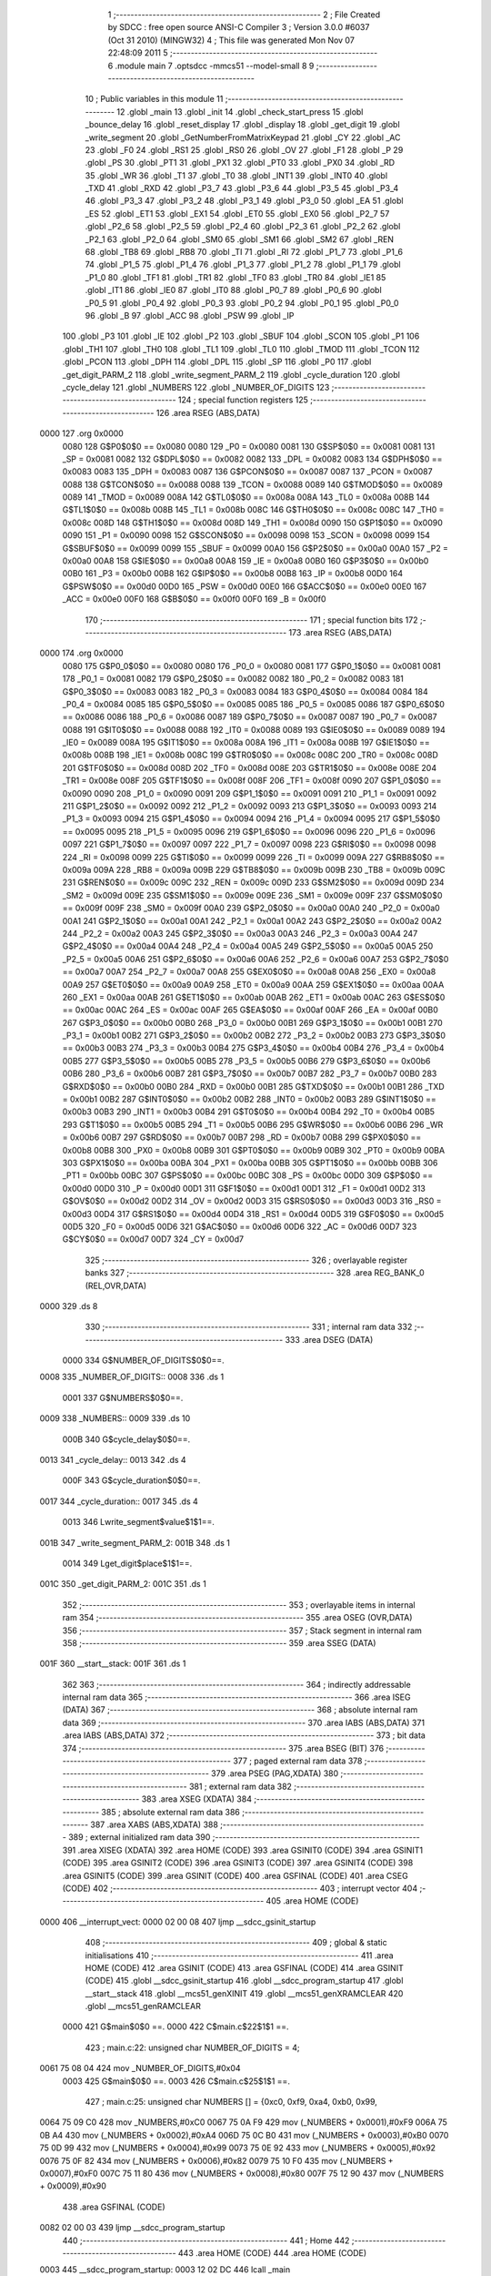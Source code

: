                               1 ;--------------------------------------------------------
                              2 ; File Created by SDCC : free open source ANSI-C Compiler
                              3 ; Version 3.0.0 #6037 (Oct 31 2010) (MINGW32)
                              4 ; This file was generated Mon Nov 07 22:48:09 2011
                              5 ;--------------------------------------------------------
                              6 	.module main
                              7 	.optsdcc -mmcs51 --model-small
                              8 	
                              9 ;--------------------------------------------------------
                             10 ; Public variables in this module
                             11 ;--------------------------------------------------------
                             12 	.globl _main
                             13 	.globl _init
                             14 	.globl _check_start_press
                             15 	.globl _bounce_delay
                             16 	.globl _reset_display
                             17 	.globl _display
                             18 	.globl _get_digit
                             19 	.globl _write_segment
                             20 	.globl _GetNumberFromMatrixKeypad
                             21 	.globl _CY
                             22 	.globl _AC
                             23 	.globl _F0
                             24 	.globl _RS1
                             25 	.globl _RS0
                             26 	.globl _OV
                             27 	.globl _F1
                             28 	.globl _P
                             29 	.globl _PS
                             30 	.globl _PT1
                             31 	.globl _PX1
                             32 	.globl _PT0
                             33 	.globl _PX0
                             34 	.globl _RD
                             35 	.globl _WR
                             36 	.globl _T1
                             37 	.globl _T0
                             38 	.globl _INT1
                             39 	.globl _INT0
                             40 	.globl _TXD
                             41 	.globl _RXD
                             42 	.globl _P3_7
                             43 	.globl _P3_6
                             44 	.globl _P3_5
                             45 	.globl _P3_4
                             46 	.globl _P3_3
                             47 	.globl _P3_2
                             48 	.globl _P3_1
                             49 	.globl _P3_0
                             50 	.globl _EA
                             51 	.globl _ES
                             52 	.globl _ET1
                             53 	.globl _EX1
                             54 	.globl _ET0
                             55 	.globl _EX0
                             56 	.globl _P2_7
                             57 	.globl _P2_6
                             58 	.globl _P2_5
                             59 	.globl _P2_4
                             60 	.globl _P2_3
                             61 	.globl _P2_2
                             62 	.globl _P2_1
                             63 	.globl _P2_0
                             64 	.globl _SM0
                             65 	.globl _SM1
                             66 	.globl _SM2
                             67 	.globl _REN
                             68 	.globl _TB8
                             69 	.globl _RB8
                             70 	.globl _TI
                             71 	.globl _RI
                             72 	.globl _P1_7
                             73 	.globl _P1_6
                             74 	.globl _P1_5
                             75 	.globl _P1_4
                             76 	.globl _P1_3
                             77 	.globl _P1_2
                             78 	.globl _P1_1
                             79 	.globl _P1_0
                             80 	.globl _TF1
                             81 	.globl _TR1
                             82 	.globl _TF0
                             83 	.globl _TR0
                             84 	.globl _IE1
                             85 	.globl _IT1
                             86 	.globl _IE0
                             87 	.globl _IT0
                             88 	.globl _P0_7
                             89 	.globl _P0_6
                             90 	.globl _P0_5
                             91 	.globl _P0_4
                             92 	.globl _P0_3
                             93 	.globl _P0_2
                             94 	.globl _P0_1
                             95 	.globl _P0_0
                             96 	.globl _B
                             97 	.globl _ACC
                             98 	.globl _PSW
                             99 	.globl _IP
                            100 	.globl _P3
                            101 	.globl _IE
                            102 	.globl _P2
                            103 	.globl _SBUF
                            104 	.globl _SCON
                            105 	.globl _P1
                            106 	.globl _TH1
                            107 	.globl _TH0
                            108 	.globl _TL1
                            109 	.globl _TL0
                            110 	.globl _TMOD
                            111 	.globl _TCON
                            112 	.globl _PCON
                            113 	.globl _DPH
                            114 	.globl _DPL
                            115 	.globl _SP
                            116 	.globl _P0
                            117 	.globl _get_digit_PARM_2
                            118 	.globl _write_segment_PARM_2
                            119 	.globl _cycle_duration
                            120 	.globl _cycle_delay
                            121 	.globl _NUMBERS
                            122 	.globl _NUMBER_OF_DIGITS
                            123 ;--------------------------------------------------------
                            124 ; special function registers
                            125 ;--------------------------------------------------------
                            126 	.area RSEG    (ABS,DATA)
   0000                     127 	.org 0x0000
                    0080    128 G$P0$0$0 == 0x0080
                    0080    129 _P0	=	0x0080
                    0081    130 G$SP$0$0 == 0x0081
                    0081    131 _SP	=	0x0081
                    0082    132 G$DPL$0$0 == 0x0082
                    0082    133 _DPL	=	0x0082
                    0083    134 G$DPH$0$0 == 0x0083
                    0083    135 _DPH	=	0x0083
                    0087    136 G$PCON$0$0 == 0x0087
                    0087    137 _PCON	=	0x0087
                    0088    138 G$TCON$0$0 == 0x0088
                    0088    139 _TCON	=	0x0088
                    0089    140 G$TMOD$0$0 == 0x0089
                    0089    141 _TMOD	=	0x0089
                    008A    142 G$TL0$0$0 == 0x008a
                    008A    143 _TL0	=	0x008a
                    008B    144 G$TL1$0$0 == 0x008b
                    008B    145 _TL1	=	0x008b
                    008C    146 G$TH0$0$0 == 0x008c
                    008C    147 _TH0	=	0x008c
                    008D    148 G$TH1$0$0 == 0x008d
                    008D    149 _TH1	=	0x008d
                    0090    150 G$P1$0$0 == 0x0090
                    0090    151 _P1	=	0x0090
                    0098    152 G$SCON$0$0 == 0x0098
                    0098    153 _SCON	=	0x0098
                    0099    154 G$SBUF$0$0 == 0x0099
                    0099    155 _SBUF	=	0x0099
                    00A0    156 G$P2$0$0 == 0x00a0
                    00A0    157 _P2	=	0x00a0
                    00A8    158 G$IE$0$0 == 0x00a8
                    00A8    159 _IE	=	0x00a8
                    00B0    160 G$P3$0$0 == 0x00b0
                    00B0    161 _P3	=	0x00b0
                    00B8    162 G$IP$0$0 == 0x00b8
                    00B8    163 _IP	=	0x00b8
                    00D0    164 G$PSW$0$0 == 0x00d0
                    00D0    165 _PSW	=	0x00d0
                    00E0    166 G$ACC$0$0 == 0x00e0
                    00E0    167 _ACC	=	0x00e0
                    00F0    168 G$B$0$0 == 0x00f0
                    00F0    169 _B	=	0x00f0
                            170 ;--------------------------------------------------------
                            171 ; special function bits
                            172 ;--------------------------------------------------------
                            173 	.area RSEG    (ABS,DATA)
   0000                     174 	.org 0x0000
                    0080    175 G$P0_0$0$0 == 0x0080
                    0080    176 _P0_0	=	0x0080
                    0081    177 G$P0_1$0$0 == 0x0081
                    0081    178 _P0_1	=	0x0081
                    0082    179 G$P0_2$0$0 == 0x0082
                    0082    180 _P0_2	=	0x0082
                    0083    181 G$P0_3$0$0 == 0x0083
                    0083    182 _P0_3	=	0x0083
                    0084    183 G$P0_4$0$0 == 0x0084
                    0084    184 _P0_4	=	0x0084
                    0085    185 G$P0_5$0$0 == 0x0085
                    0085    186 _P0_5	=	0x0085
                    0086    187 G$P0_6$0$0 == 0x0086
                    0086    188 _P0_6	=	0x0086
                    0087    189 G$P0_7$0$0 == 0x0087
                    0087    190 _P0_7	=	0x0087
                    0088    191 G$IT0$0$0 == 0x0088
                    0088    192 _IT0	=	0x0088
                    0089    193 G$IE0$0$0 == 0x0089
                    0089    194 _IE0	=	0x0089
                    008A    195 G$IT1$0$0 == 0x008a
                    008A    196 _IT1	=	0x008a
                    008B    197 G$IE1$0$0 == 0x008b
                    008B    198 _IE1	=	0x008b
                    008C    199 G$TR0$0$0 == 0x008c
                    008C    200 _TR0	=	0x008c
                    008D    201 G$TF0$0$0 == 0x008d
                    008D    202 _TF0	=	0x008d
                    008E    203 G$TR1$0$0 == 0x008e
                    008E    204 _TR1	=	0x008e
                    008F    205 G$TF1$0$0 == 0x008f
                    008F    206 _TF1	=	0x008f
                    0090    207 G$P1_0$0$0 == 0x0090
                    0090    208 _P1_0	=	0x0090
                    0091    209 G$P1_1$0$0 == 0x0091
                    0091    210 _P1_1	=	0x0091
                    0092    211 G$P1_2$0$0 == 0x0092
                    0092    212 _P1_2	=	0x0092
                    0093    213 G$P1_3$0$0 == 0x0093
                    0093    214 _P1_3	=	0x0093
                    0094    215 G$P1_4$0$0 == 0x0094
                    0094    216 _P1_4	=	0x0094
                    0095    217 G$P1_5$0$0 == 0x0095
                    0095    218 _P1_5	=	0x0095
                    0096    219 G$P1_6$0$0 == 0x0096
                    0096    220 _P1_6	=	0x0096
                    0097    221 G$P1_7$0$0 == 0x0097
                    0097    222 _P1_7	=	0x0097
                    0098    223 G$RI$0$0 == 0x0098
                    0098    224 _RI	=	0x0098
                    0099    225 G$TI$0$0 == 0x0099
                    0099    226 _TI	=	0x0099
                    009A    227 G$RB8$0$0 == 0x009a
                    009A    228 _RB8	=	0x009a
                    009B    229 G$TB8$0$0 == 0x009b
                    009B    230 _TB8	=	0x009b
                    009C    231 G$REN$0$0 == 0x009c
                    009C    232 _REN	=	0x009c
                    009D    233 G$SM2$0$0 == 0x009d
                    009D    234 _SM2	=	0x009d
                    009E    235 G$SM1$0$0 == 0x009e
                    009E    236 _SM1	=	0x009e
                    009F    237 G$SM0$0$0 == 0x009f
                    009F    238 _SM0	=	0x009f
                    00A0    239 G$P2_0$0$0 == 0x00a0
                    00A0    240 _P2_0	=	0x00a0
                    00A1    241 G$P2_1$0$0 == 0x00a1
                    00A1    242 _P2_1	=	0x00a1
                    00A2    243 G$P2_2$0$0 == 0x00a2
                    00A2    244 _P2_2	=	0x00a2
                    00A3    245 G$P2_3$0$0 == 0x00a3
                    00A3    246 _P2_3	=	0x00a3
                    00A4    247 G$P2_4$0$0 == 0x00a4
                    00A4    248 _P2_4	=	0x00a4
                    00A5    249 G$P2_5$0$0 == 0x00a5
                    00A5    250 _P2_5	=	0x00a5
                    00A6    251 G$P2_6$0$0 == 0x00a6
                    00A6    252 _P2_6	=	0x00a6
                    00A7    253 G$P2_7$0$0 == 0x00a7
                    00A7    254 _P2_7	=	0x00a7
                    00A8    255 G$EX0$0$0 == 0x00a8
                    00A8    256 _EX0	=	0x00a8
                    00A9    257 G$ET0$0$0 == 0x00a9
                    00A9    258 _ET0	=	0x00a9
                    00AA    259 G$EX1$0$0 == 0x00aa
                    00AA    260 _EX1	=	0x00aa
                    00AB    261 G$ET1$0$0 == 0x00ab
                    00AB    262 _ET1	=	0x00ab
                    00AC    263 G$ES$0$0 == 0x00ac
                    00AC    264 _ES	=	0x00ac
                    00AF    265 G$EA$0$0 == 0x00af
                    00AF    266 _EA	=	0x00af
                    00B0    267 G$P3_0$0$0 == 0x00b0
                    00B0    268 _P3_0	=	0x00b0
                    00B1    269 G$P3_1$0$0 == 0x00b1
                    00B1    270 _P3_1	=	0x00b1
                    00B2    271 G$P3_2$0$0 == 0x00b2
                    00B2    272 _P3_2	=	0x00b2
                    00B3    273 G$P3_3$0$0 == 0x00b3
                    00B3    274 _P3_3	=	0x00b3
                    00B4    275 G$P3_4$0$0 == 0x00b4
                    00B4    276 _P3_4	=	0x00b4
                    00B5    277 G$P3_5$0$0 == 0x00b5
                    00B5    278 _P3_5	=	0x00b5
                    00B6    279 G$P3_6$0$0 == 0x00b6
                    00B6    280 _P3_6	=	0x00b6
                    00B7    281 G$P3_7$0$0 == 0x00b7
                    00B7    282 _P3_7	=	0x00b7
                    00B0    283 G$RXD$0$0 == 0x00b0
                    00B0    284 _RXD	=	0x00b0
                    00B1    285 G$TXD$0$0 == 0x00b1
                    00B1    286 _TXD	=	0x00b1
                    00B2    287 G$INT0$0$0 == 0x00b2
                    00B2    288 _INT0	=	0x00b2
                    00B3    289 G$INT1$0$0 == 0x00b3
                    00B3    290 _INT1	=	0x00b3
                    00B4    291 G$T0$0$0 == 0x00b4
                    00B4    292 _T0	=	0x00b4
                    00B5    293 G$T1$0$0 == 0x00b5
                    00B5    294 _T1	=	0x00b5
                    00B6    295 G$WR$0$0 == 0x00b6
                    00B6    296 _WR	=	0x00b6
                    00B7    297 G$RD$0$0 == 0x00b7
                    00B7    298 _RD	=	0x00b7
                    00B8    299 G$PX0$0$0 == 0x00b8
                    00B8    300 _PX0	=	0x00b8
                    00B9    301 G$PT0$0$0 == 0x00b9
                    00B9    302 _PT0	=	0x00b9
                    00BA    303 G$PX1$0$0 == 0x00ba
                    00BA    304 _PX1	=	0x00ba
                    00BB    305 G$PT1$0$0 == 0x00bb
                    00BB    306 _PT1	=	0x00bb
                    00BC    307 G$PS$0$0 == 0x00bc
                    00BC    308 _PS	=	0x00bc
                    00D0    309 G$P$0$0 == 0x00d0
                    00D0    310 _P	=	0x00d0
                    00D1    311 G$F1$0$0 == 0x00d1
                    00D1    312 _F1	=	0x00d1
                    00D2    313 G$OV$0$0 == 0x00d2
                    00D2    314 _OV	=	0x00d2
                    00D3    315 G$RS0$0$0 == 0x00d3
                    00D3    316 _RS0	=	0x00d3
                    00D4    317 G$RS1$0$0 == 0x00d4
                    00D4    318 _RS1	=	0x00d4
                    00D5    319 G$F0$0$0 == 0x00d5
                    00D5    320 _F0	=	0x00d5
                    00D6    321 G$AC$0$0 == 0x00d6
                    00D6    322 _AC	=	0x00d6
                    00D7    323 G$CY$0$0 == 0x00d7
                    00D7    324 _CY	=	0x00d7
                            325 ;--------------------------------------------------------
                            326 ; overlayable register banks
                            327 ;--------------------------------------------------------
                            328 	.area REG_BANK_0	(REL,OVR,DATA)
   0000                     329 	.ds 8
                            330 ;--------------------------------------------------------
                            331 ; internal ram data
                            332 ;--------------------------------------------------------
                            333 	.area DSEG    (DATA)
                    0000    334 G$NUMBER_OF_DIGITS$0$0==.
   0008                     335 _NUMBER_OF_DIGITS::
   0008                     336 	.ds 1
                    0001    337 G$NUMBERS$0$0==.
   0009                     338 _NUMBERS::
   0009                     339 	.ds 10
                    000B    340 G$cycle_delay$0$0==.
   0013                     341 _cycle_delay::
   0013                     342 	.ds 4
                    000F    343 G$cycle_duration$0$0==.
   0017                     344 _cycle_duration::
   0017                     345 	.ds 4
                    0013    346 Lwrite_segment$value$1$1==.
   001B                     347 _write_segment_PARM_2:
   001B                     348 	.ds 1
                    0014    349 Lget_digit$place$1$1==.
   001C                     350 _get_digit_PARM_2:
   001C                     351 	.ds 1
                            352 ;--------------------------------------------------------
                            353 ; overlayable items in internal ram 
                            354 ;--------------------------------------------------------
                            355 	.area OSEG    (OVR,DATA)
                            356 ;--------------------------------------------------------
                            357 ; Stack segment in internal ram 
                            358 ;--------------------------------------------------------
                            359 	.area	SSEG	(DATA)
   001F                     360 __start__stack:
   001F                     361 	.ds	1
                            362 
                            363 ;--------------------------------------------------------
                            364 ; indirectly addressable internal ram data
                            365 ;--------------------------------------------------------
                            366 	.area ISEG    (DATA)
                            367 ;--------------------------------------------------------
                            368 ; absolute internal ram data
                            369 ;--------------------------------------------------------
                            370 	.area IABS    (ABS,DATA)
                            371 	.area IABS    (ABS,DATA)
                            372 ;--------------------------------------------------------
                            373 ; bit data
                            374 ;--------------------------------------------------------
                            375 	.area BSEG    (BIT)
                            376 ;--------------------------------------------------------
                            377 ; paged external ram data
                            378 ;--------------------------------------------------------
                            379 	.area PSEG    (PAG,XDATA)
                            380 ;--------------------------------------------------------
                            381 ; external ram data
                            382 ;--------------------------------------------------------
                            383 	.area XSEG    (XDATA)
                            384 ;--------------------------------------------------------
                            385 ; absolute external ram data
                            386 ;--------------------------------------------------------
                            387 	.area XABS    (ABS,XDATA)
                            388 ;--------------------------------------------------------
                            389 ; external initialized ram data
                            390 ;--------------------------------------------------------
                            391 	.area XISEG   (XDATA)
                            392 	.area HOME    (CODE)
                            393 	.area GSINIT0 (CODE)
                            394 	.area GSINIT1 (CODE)
                            395 	.area GSINIT2 (CODE)
                            396 	.area GSINIT3 (CODE)
                            397 	.area GSINIT4 (CODE)
                            398 	.area GSINIT5 (CODE)
                            399 	.area GSINIT  (CODE)
                            400 	.area GSFINAL (CODE)
                            401 	.area CSEG    (CODE)
                            402 ;--------------------------------------------------------
                            403 ; interrupt vector 
                            404 ;--------------------------------------------------------
                            405 	.area HOME    (CODE)
   0000                     406 __interrupt_vect:
   0000 02 00 08            407 	ljmp	__sdcc_gsinit_startup
                            408 ;--------------------------------------------------------
                            409 ; global & static initialisations
                            410 ;--------------------------------------------------------
                            411 	.area HOME    (CODE)
                            412 	.area GSINIT  (CODE)
                            413 	.area GSFINAL (CODE)
                            414 	.area GSINIT  (CODE)
                            415 	.globl __sdcc_gsinit_startup
                            416 	.globl __sdcc_program_startup
                            417 	.globl __start__stack
                            418 	.globl __mcs51_genXINIT
                            419 	.globl __mcs51_genXRAMCLEAR
                            420 	.globl __mcs51_genRAMCLEAR
                    0000    421 	G$main$0$0 ==.
                    0000    422 	C$main.c$22$1$1 ==.
                            423 ;	main.c:22: unsigned char NUMBER_OF_DIGITS = 4;
   0061 75 08 04            424 	mov	_NUMBER_OF_DIGITS,#0x04
                    0003    425 	G$main$0$0 ==.
                    0003    426 	C$main.c$25$1$1 ==.
                            427 ;	main.c:25: unsigned char NUMBERS [] = {0xc0, 0xf9, 0xa4, 0xb0, 0x99,
   0064 75 09 C0            428 	mov	_NUMBERS,#0xC0
   0067 75 0A F9            429 	mov	(_NUMBERS + 0x0001),#0xF9
   006A 75 0B A4            430 	mov	(_NUMBERS + 0x0002),#0xA4
   006D 75 0C B0            431 	mov	(_NUMBERS + 0x0003),#0xB0
   0070 75 0D 99            432 	mov	(_NUMBERS + 0x0004),#0x99
   0073 75 0E 92            433 	mov	(_NUMBERS + 0x0005),#0x92
   0076 75 0F 82            434 	mov	(_NUMBERS + 0x0006),#0x82
   0079 75 10 F0            435 	mov	(_NUMBERS + 0x0007),#0xF0
   007C 75 11 80            436 	mov	(_NUMBERS + 0x0008),#0x80
   007F 75 12 90            437 	mov	(_NUMBERS + 0x0009),#0x90
                            438 	.area GSFINAL (CODE)
   0082 02 00 03            439 	ljmp	__sdcc_program_startup
                            440 ;--------------------------------------------------------
                            441 ; Home
                            442 ;--------------------------------------------------------
                            443 	.area HOME    (CODE)
                            444 	.area HOME    (CODE)
   0003                     445 __sdcc_program_startup:
   0003 12 02 DC            446 	lcall	_main
                            447 ;	return from main will lock up
   0006 80 FE               448 	sjmp .
                            449 ;--------------------------------------------------------
                            450 ; code
                            451 ;--------------------------------------------------------
                            452 	.area CSEG    (CODE)
                            453 ;------------------------------------------------------------
                            454 ;Allocation info for local variables in function 'GetNumberFromMatrixKeypad'
                            455 ;------------------------------------------------------------
                            456 ;col                       Allocated to registers r2 
                            457 ;row                       Allocated to registers r3 
                            458 ;------------------------------------------------------------
                    0000    459 	G$GetNumberFromMatrixKeypad$0$0 ==.
                    0000    460 	C$main.c$36$0$0 ==.
                            461 ;	main.c:36: unsigned char GetNumberFromMatrixKeypad()
                            462 ;	-----------------------------------------
                            463 ;	 function GetNumberFromMatrixKeypad
                            464 ;	-----------------------------------------
   0085                     465 _GetNumberFromMatrixKeypad:
                    0002    466 	ar2 = 0x02
                    0003    467 	ar3 = 0x03
                    0004    468 	ar4 = 0x04
                    0005    469 	ar5 = 0x05
                    0006    470 	ar6 = 0x06
                    0007    471 	ar7 = 0x07
                    0000    472 	ar0 = 0x00
                    0001    473 	ar1 = 0x01
                    0000    474 	C$main.c$38$1$0 ==.
                            475 ;	main.c:38: unsigned char col = 0, row = 0;
   0085 7A 00               476 	mov	r2,#0x00
   0087 7B 00               477 	mov	r3,#0x00
                    0004    478 	C$main.c$39$1$1 ==.
                            479 ;	main.c:39: KEYPAD_PORT = 240;    //column info
   0089 75 90 F0            480 	mov	_P1,#0xF0
                    0007    481 	C$main.c$40$1$1 ==.
                            482 ;	main.c:40: switch(P1)
   008C AC 90               483 	mov	r4,_P1
   008E BC 70 02            484 	cjne	r4,#0x70,00219$
   0091 80 19               485 	sjmp	00104$
   0093                     486 00219$:
   0093 BC B0 02            487 	cjne	r4,#0xB0,00220$
   0096 80 10               488 	sjmp	00103$
   0098                     489 00220$:
   0098 BC D0 02            490 	cjne	r4,#0xD0,00221$
   009B 80 07               491 	sjmp	00102$
   009D                     492 00221$:
   009D BC E0 0E            493 	cjne	r4,#0xE0,00106$
                    001B    494 	C$main.c$42$2$2 ==.
                            495 ;	main.c:42: case 224:    col = 1;    break;   
   00A0 7A 01               496 	mov	r2,#0x01
                    001D    497 	C$main.c$43$2$2 ==.
                            498 ;	main.c:43: case 208:    col = 2;    break;    
   00A2 80 0A               499 	sjmp	00106$
   00A4                     500 00102$:
   00A4 7A 02               501 	mov	r2,#0x02
                    0021    502 	C$main.c$44$2$2 ==.
                            503 ;	main.c:44: case 176:    col = 3;    break;    
   00A6 80 06               504 	sjmp	00106$
   00A8                     505 00103$:
   00A8 7A 03               506 	mov	r2,#0x03
                    0025    507 	C$main.c$45$2$2 ==.
                            508 ;	main.c:45: case 112:    col = 4;    break;    
   00AA 80 02               509 	sjmp	00106$
   00AC                     510 00104$:
   00AC 7A 04               511 	mov	r2,#0x04
                    0029    512 	C$main.c$47$1$1 ==.
                            513 ;	main.c:47: }
   00AE                     514 00106$:
                    0029    515 	C$main.c$49$1$1 ==.
                            516 ;	main.c:49: KEYPAD_PORT = 15;    //row info
   00AE 75 90 0F            517 	mov	_P1,#0x0F
                    002C    518 	C$main.c$50$1$1 ==.
                            519 ;	main.c:50: switch(P1)
   00B1 AC 90               520 	mov	r4,_P1
   00B3 BC 07 02            521 	cjne	r4,#0x07,00224$
   00B6 80 19               522 	sjmp	00110$
   00B8                     523 00224$:
   00B8 BC 0B 02            524 	cjne	r4,#0x0B,00225$
   00BB 80 10               525 	sjmp	00109$
   00BD                     526 00225$:
   00BD BC 0D 02            527 	cjne	r4,#0x0D,00226$
   00C0 80 07               528 	sjmp	00108$
   00C2                     529 00226$:
   00C2 BC 0E 0E            530 	cjne	r4,#0x0E,00112$
                    0040    531 	C$main.c$52$2$3 ==.
                            532 ;	main.c:52: case 14:    row = 1;    break;
   00C5 7B 01               533 	mov	r3,#0x01
                    0042    534 	C$main.c$53$2$3 ==.
                            535 ;	main.c:53: case 13:    row = 2;    break;
   00C7 80 0A               536 	sjmp	00112$
   00C9                     537 00108$:
   00C9 7B 02               538 	mov	r3,#0x02
                    0046    539 	C$main.c$54$2$3 ==.
                            540 ;	main.c:54: case 11:    row = 3;    break;
   00CB 80 06               541 	sjmp	00112$
   00CD                     542 00109$:
   00CD 7B 03               543 	mov	r3,#0x03
                    004A    544 	C$main.c$55$2$3 ==.
                            545 ;	main.c:55: case 7:    row = 4;    break;
   00CF 80 02               546 	sjmp	00112$
   00D1                     547 00110$:
   00D1 7B 04               548 	mov	r3,#0x04
                    004E    549 	C$main.c$57$1$1 ==.
                            550 ;	main.c:57: }
   00D3                     551 00112$:
                    004E    552 	C$main.c$59$1$1 ==.
                            553 ;	main.c:59: if((col == 1) && (row == 1))
   00D3 E4                  554 	clr	a
   00D4 BA 01 01            555 	cjne	r2,#0x01,00229$
   00D7 04                  556 	inc	a
   00D8                     557 00229$:
   00D8 FC                  558 	mov	r4,a
   00D9 60 07               559 	jz	00174$
   00DB BB 01 04            560 	cjne	r3,#0x01,00174$
                    0059    561 	C$main.c$60$1$1 ==.
                            562 ;	main.c:60: return 1;
   00DE 75 82 01            563 	mov	dpl,#0x01
   00E1 22                  564 	ret
   00E2                     565 00174$:
                    005D    566 	C$main.c$61$1$1 ==.
                            567 ;	main.c:61: else if((col == 2) && (row == 1))
   00E2 E4                  568 	clr	a
   00E3 BA 02 01            569 	cjne	r2,#0x02,00234$
   00E6 04                  570 	inc	a
   00E7                     571 00234$:
   00E7 FD                  572 	mov	r5,a
   00E8 60 07               573 	jz	00170$
   00EA BB 01 04            574 	cjne	r3,#0x01,00170$
                    0068    575 	C$main.c$62$1$1 ==.
                            576 ;	main.c:62: return 2;
   00ED 75 82 02            577 	mov	dpl,#0x02
   00F0 22                  578 	ret
   00F1                     579 00170$:
                    006C    580 	C$main.c$63$1$1 ==.
                            581 ;	main.c:63: else if((col == 3) && (row == 1))
   00F1 E4                  582 	clr	a
   00F2 BA 03 01            583 	cjne	r2,#0x03,00239$
   00F5 04                  584 	inc	a
   00F6                     585 00239$:
   00F6 FE                  586 	mov	r6,a
   00F7 60 07               587 	jz	00166$
   00F9 BB 01 04            588 	cjne	r3,#0x01,00166$
                    0077    589 	C$main.c$64$1$1 ==.
                            590 ;	main.c:64: return 3;
   00FC 75 82 03            591 	mov	dpl,#0x03
   00FF 22                  592 	ret
   0100                     593 00166$:
                    007B    594 	C$main.c$65$1$1 ==.
                            595 ;	main.c:65: else if((col == 4) && (row == 1))    //Letter A
   0100 E4                  596 	clr	a
   0101 BA 04 01            597 	cjne	r2,#0x04,00244$
   0104 04                  598 	inc	a
   0105                     599 00244$:
   0105 FA                  600 	mov	r2,a
   0106 60 07               601 	jz	00162$
   0108 BB 01 04            602 	cjne	r3,#0x01,00162$
                    0086    603 	C$main.c$66$1$1 ==.
                            604 ;	main.c:66: return 10;
   010B 75 82 0A            605 	mov	dpl,#0x0A
   010E 22                  606 	ret
   010F                     607 00162$:
                    008A    608 	C$main.c$67$1$1 ==.
                            609 ;	main.c:67: else if((col == 1) && (row == 2))
   010F EC                  610 	mov	a,r4
   0110 60 07               611 	jz	00158$
   0112 BB 02 04            612 	cjne	r3,#0x02,00158$
                    0090    613 	C$main.c$68$1$1 ==.
                            614 ;	main.c:68: return 4;
   0115 75 82 04            615 	mov	dpl,#0x04
   0118 22                  616 	ret
   0119                     617 00158$:
                    0094    618 	C$main.c$69$1$1 ==.
                            619 ;	main.c:69: else if((col == 2) && (row == 2))
   0119 ED                  620 	mov	a,r5
   011A 60 07               621 	jz	00154$
   011C BB 02 04            622 	cjne	r3,#0x02,00154$
                    009A    623 	C$main.c$70$1$1 ==.
                            624 ;	main.c:70: return 5;
   011F 75 82 05            625 	mov	dpl,#0x05
   0122 22                  626 	ret
   0123                     627 00154$:
                    009E    628 	C$main.c$71$1$1 ==.
                            629 ;	main.c:71: else if((col == 3) && (row == 2))
   0123 EE                  630 	mov	a,r6
   0124 60 07               631 	jz	00150$
   0126 BB 02 04            632 	cjne	r3,#0x02,00150$
                    00A4    633 	C$main.c$72$1$1 ==.
                            634 ;	main.c:72: return 6;
   0129 75 82 06            635 	mov	dpl,#0x06
   012C 22                  636 	ret
   012D                     637 00150$:
                    00A8    638 	C$main.c$73$1$1 ==.
                            639 ;	main.c:73: else if((col == 4) && (row == 2))    //Letter B
   012D EA                  640 	mov	a,r2
   012E 60 07               641 	jz	00146$
   0130 BB 02 04            642 	cjne	r3,#0x02,00146$
                    00AE    643 	C$main.c$74$1$1 ==.
                            644 ;	main.c:74: return 11;
   0133 75 82 0B            645 	mov	dpl,#0x0B
   0136 22                  646 	ret
   0137                     647 00146$:
                    00B2    648 	C$main.c$75$1$1 ==.
                            649 ;	main.c:75: else if((col == 1) && (row == 3))
   0137 EC                  650 	mov	a,r4
   0138 60 07               651 	jz	00142$
   013A BB 03 04            652 	cjne	r3,#0x03,00142$
                    00B8    653 	C$main.c$76$1$1 ==.
                            654 ;	main.c:76: return 7;
   013D 75 82 07            655 	mov	dpl,#0x07
   0140 22                  656 	ret
   0141                     657 00142$:
                    00BC    658 	C$main.c$77$1$1 ==.
                            659 ;	main.c:77: else if((col == 2) && (row == 3))
   0141 ED                  660 	mov	a,r5
   0142 60 07               661 	jz	00138$
   0144 BB 03 04            662 	cjne	r3,#0x03,00138$
                    00C2    663 	C$main.c$78$1$1 ==.
                            664 ;	main.c:78: return 8;
   0147 75 82 08            665 	mov	dpl,#0x08
   014A 22                  666 	ret
   014B                     667 00138$:
                    00C6    668 	C$main.c$79$1$1 ==.
                            669 ;	main.c:79: else if((col == 3) && (row == 3))
   014B EE                  670 	mov	a,r6
   014C 60 07               671 	jz	00134$
   014E BB 03 04            672 	cjne	r3,#0x03,00134$
                    00CC    673 	C$main.c$80$1$1 ==.
                            674 ;	main.c:80: return 9;
   0151 75 82 09            675 	mov	dpl,#0x09
   0154 22                  676 	ret
   0155                     677 00134$:
                    00D0    678 	C$main.c$81$1$1 ==.
                            679 ;	main.c:81: else if((col == 4) && (row == 3))    //Letter C
   0155 EA                  680 	mov	a,r2
   0156 60 07               681 	jz	00130$
   0158 BB 03 04            682 	cjne	r3,#0x03,00130$
                    00D6    683 	C$main.c$82$1$1 ==.
                            684 ;	main.c:82: return 12;
   015B 75 82 0C            685 	mov	dpl,#0x0C
   015E 22                  686 	ret
   015F                     687 00130$:
                    00DA    688 	C$main.c$83$1$1 ==.
                            689 ;	main.c:83: else if((col == 1) && (row == 4))    //Char * (ASCII 42)
   015F EC                  690 	mov	a,r4
   0160 60 07               691 	jz	00126$
   0162 BB 04 04            692 	cjne	r3,#0x04,00126$
                    00E0    693 	C$main.c$84$1$1 ==.
                            694 ;	main.c:84: return 42;
   0165 75 82 2A            695 	mov	dpl,#0x2A
   0168 22                  696 	ret
   0169                     697 00126$:
                    00E4    698 	C$main.c$85$1$1 ==.
                            699 ;	main.c:85: else if((col == 2) && (row == 4))
   0169 ED                  700 	mov	a,r5
   016A 60 07               701 	jz	00122$
   016C BB 04 04            702 	cjne	r3,#0x04,00122$
                    00EA    703 	C$main.c$86$1$1 ==.
                            704 ;	main.c:86: return 0;
   016F 75 82 00            705 	mov	dpl,#0x00
   0172 22                  706 	ret
   0173                     707 00122$:
                    00EE    708 	C$main.c$87$1$1 ==.
                            709 ;	main.c:87: else if((col == 3) && (row == 4))    //Char # (ASCII 35)
   0173 EE                  710 	mov	a,r6
   0174 60 07               711 	jz	00118$
   0176 BB 04 04            712 	cjne	r3,#0x04,00118$
                    00F4    713 	C$main.c$88$1$1 ==.
                            714 ;	main.c:88: return 35;
   0179 75 82 23            715 	mov	dpl,#0x23
   017C 22                  716 	ret
   017D                     717 00118$:
                    00F8    718 	C$main.c$89$1$1 ==.
                            719 ;	main.c:89: else if((col == 4) && (row == 4))    //Letter D
   017D EA                  720 	mov	a,r2
   017E 60 07               721 	jz	00114$
   0180 BB 04 04            722 	cjne	r3,#0x04,00114$
                    00FE    723 	C$main.c$90$1$1 ==.
                            724 ;	main.c:90: return 13;
   0183 75 82 0D            725 	mov	dpl,#0x0D
                    0101    726 	C$main.c$92$1$1 ==.
                            727 ;	main.c:92: return 255;
                    0101    728 	C$main.c$96$1$1 ==.
                    0101    729 	XG$GetNumberFromMatrixKeypad$0$0 ==.
   0186 22                  730 	ret
   0187                     731 00114$:
   0187 75 82 FF            732 	mov	dpl,#0xFF
   018A 22                  733 	ret
                            734 ;------------------------------------------------------------
                            735 ;Allocation info for local variables in function 'write_segment'
                            736 ;------------------------------------------------------------
                            737 ;value                     Allocated with name '_write_segment_PARM_2'
                            738 ;segment_number            Allocated to registers r2 
                            739 ;------------------------------------------------------------
                    0106    740 	G$write_segment$0$0 ==.
                    0106    741 	C$main.c$106$1$1 ==.
                            742 ;	main.c:106: void write_segment(unsigned char segment_number, unsigned char value) {
                            743 ;	-----------------------------------------
                            744 ;	 function write_segment
                            745 ;	-----------------------------------------
   018B                     746 _write_segment:
   018B AA 82               747 	mov	r2,dpl
                    0108    748 	C$main.c$108$1$1 ==.
                            749 ;	main.c:108: P3_0 = 1; // Reset P3 to avoid flickers
   018D D2 B0               750 	setb	_P3_0
                    010A    751 	C$main.c$109$1$1 ==.
                            752 ;	main.c:109: P3_1 = 1;
   018F D2 B1               753 	setb	_P3_1
                    010C    754 	C$main.c$110$1$1 ==.
                            755 ;	main.c:110: P3_2 = 1;
   0191 D2 B2               756 	setb	_P3_2
                    010E    757 	C$main.c$111$1$1 ==.
                            758 ;	main.c:111: P3_3 = 1;
   0193 D2 B3               759 	setb	_P3_3
                    0110    760 	C$main.c$114$1$1 ==.
                            761 ;	main.c:114: P2 = NUMBERS[value];
   0195 E5 1B               762 	mov	a,_write_segment_PARM_2
   0197 24 09               763 	add	a,#_NUMBERS
   0199 F8                  764 	mov	r0,a
   019A 86 A0               765 	mov	_P2,@r0
                    0117    766 	C$main.c$117$1$1 ==.
                            767 ;	main.c:117: switch (segment_number) {
   019C 74 03               768 	mov	a,#0x03
   019E B5 02 00            769 	cjne	a,ar2,00109$
   01A1                     770 00109$:
   01A1 40 36               771 	jc	00106$
   01A3 EA                  772 	mov	a,r2
   01A4 2A                  773 	add	a,r2
   01A5 2A                  774 	add	a,r2
   01A6 90 01 AA            775 	mov	dptr,#00111$
   01A9 73                  776 	jmp	@a+dptr
   01AA                     777 00111$:
   01AA 02 01 B6            778 	ljmp	00101$
   01AD 02 01 BF            779 	ljmp	00102$
   01B0 02 01 C8            780 	ljmp	00103$
   01B3 02 01 D1            781 	ljmp	00104$
                    0131    782 	C$main.c$118$2$2 ==.
                            783 ;	main.c:118: case 0:
   01B6                     784 00101$:
                    0131    785 	C$main.c$119$2$2 ==.
                            786 ;	main.c:119: P3_1 = 1;
   01B6 D2 B1               787 	setb	_P3_1
                    0133    788 	C$main.c$120$2$2 ==.
                            789 ;	main.c:120: P3_2 = 1;
   01B8 D2 B2               790 	setb	_P3_2
                    0135    791 	C$main.c$121$2$2 ==.
                            792 ;	main.c:121: P3_3 = 1;
   01BA D2 B3               793 	setb	_P3_3
                    0137    794 	C$main.c$122$2$2 ==.
                            795 ;	main.c:122: P3_0 = 0;
   01BC C2 B0               796 	clr	_P3_0
                    0139    797 	C$main.c$123$2$2 ==.
                            798 ;	main.c:123: break;
                    0139    799 	C$main.c$124$2$2 ==.
                            800 ;	main.c:124: case 1:
   01BE 22                  801 	ret
   01BF                     802 00102$:
                    013A    803 	C$main.c$125$2$2 ==.
                            804 ;	main.c:125: P3_0 = 1;
   01BF D2 B0               805 	setb	_P3_0
                    013C    806 	C$main.c$126$2$2 ==.
                            807 ;	main.c:126: P3_2 = 1;
   01C1 D2 B2               808 	setb	_P3_2
                    013E    809 	C$main.c$127$2$2 ==.
                            810 ;	main.c:127: P3_3 = 1;
   01C3 D2 B3               811 	setb	_P3_3
                    0140    812 	C$main.c$128$2$2 ==.
                            813 ;	main.c:128: P3_1 = 0;
   01C5 C2 B1               814 	clr	_P3_1
                    0142    815 	C$main.c$129$2$2 ==.
                            816 ;	main.c:129: break;
                    0142    817 	C$main.c$130$2$2 ==.
                            818 ;	main.c:130: case 2:
   01C7 22                  819 	ret
   01C8                     820 00103$:
                    0143    821 	C$main.c$131$2$2 ==.
                            822 ;	main.c:131: P3_3 = 1;
   01C8 D2 B3               823 	setb	_P3_3
                    0145    824 	C$main.c$132$2$2 ==.
                            825 ;	main.c:132: P3_1 = 1;
   01CA D2 B1               826 	setb	_P3_1
                    0147    827 	C$main.c$133$2$2 ==.
                            828 ;	main.c:133: P3_0 = 1;
   01CC D2 B0               829 	setb	_P3_0
                    0149    830 	C$main.c$134$2$2 ==.
                            831 ;	main.c:134: P3_2 = 0;
   01CE C2 B2               832 	clr	_P3_2
                    014B    833 	C$main.c$135$2$2 ==.
                            834 ;	main.c:135: break;
                    014B    835 	C$main.c$136$2$2 ==.
                            836 ;	main.c:136: case 3:
   01D0 22                  837 	ret
   01D1                     838 00104$:
                    014C    839 	C$main.c$137$2$2 ==.
                            840 ;	main.c:137: P3_0 = 1;
   01D1 D2 B0               841 	setb	_P3_0
                    014E    842 	C$main.c$138$2$2 ==.
                            843 ;	main.c:138: P3_1 = 1;
   01D3 D2 B1               844 	setb	_P3_1
                    0150    845 	C$main.c$139$2$2 ==.
                            846 ;	main.c:139: P3_2 = 1;
   01D5 D2 B2               847 	setb	_P3_2
                    0152    848 	C$main.c$140$2$2 ==.
                            849 ;	main.c:140: P3_3 = 0;
   01D7 C2 B3               850 	clr	_P3_3
                    0154    851 	C$main.c$141$1$1 ==.
                            852 ;	main.c:141: }
   01D9                     853 00106$:
                    0154    854 	C$main.c$142$1$1 ==.
                    0154    855 	XG$write_segment$0$0 ==.
   01D9 22                  856 	ret
                            857 ;------------------------------------------------------------
                            858 ;Allocation info for local variables in function 'get_digit'
                            859 ;------------------------------------------------------------
                            860 ;place                     Allocated with name '_get_digit_PARM_2'
                            861 ;value                     Allocated to registers r2 r3 
                            862 ;------------------------------------------------------------
                    0155    863 	G$get_digit$0$0 ==.
                    0155    864 	C$main.c$148$1$1 ==.
                            865 ;	main.c:148: unsigned char get_digit(unsigned int value, unsigned char place) {
                            866 ;	-----------------------------------------
                            867 ;	 function get_digit
                            868 ;	-----------------------------------------
   01DA                     869 _get_digit:
   01DA AA 82               870 	mov	r2,dpl
   01DC AB 83               871 	mov	r3,dph
                    0159    872 	C$main.c$150$1$1 ==.
                            873 ;	main.c:150: if (place == 0) {
   01DE E5 1C               874 	mov	a,_get_digit_PARM_2
   01E0 70 0B               875 	jnz	00104$
                    015D    876 	C$main.c$151$2$2 ==.
                            877 ;	main.c:151: return (unsigned char)value % 10;
   01E2 8A 04               878 	mov	ar4,r2
   01E4 75 F0 0A            879 	mov	b,#0x0A
   01E7 EC                  880 	mov	a,r4
   01E8 84                  881 	div	ab
   01E9 85 F0 82            882 	mov	dpl,b
   01EC 22                  883 	ret
   01ED                     884 00104$:
                    0168    885 	C$main.c$152$1$1 ==.
                            886 ;	main.c:152: } else if (place == 1) {
   01ED 74 01               887 	mov	a,#0x01
   01EF B5 1C 18            888 	cjne	a,_get_digit_PARM_2,00105$
                    016D    889 	C$main.c$153$1$1 ==.
                            890 ;	main.c:153: return (unsigned char)(value / 10) % 10;
   01F2 75 1D 0A            891 	mov	__divuint_PARM_2,#0x0A
   01F5 75 1E 00            892 	mov	(__divuint_PARM_2 + 1),#0x00
   01F8 8A 82               893 	mov	dpl,r2
   01FA 8B 83               894 	mov	dph,r3
   01FC 12 02 E4            895 	lcall	__divuint
   01FF AC 82               896 	mov	r4,dpl
   0201 75 F0 0A            897 	mov	b,#0x0A
   0204 EC                  898 	mov	a,r4
   0205 84                  899 	div	ab
   0206 85 F0 82            900 	mov	dpl,b
   0209 22                  901 	ret
   020A                     902 00105$:
                    0185    903 	C$main.c$155$1$1 ==.
                            904 ;	main.c:155: return (unsigned char)(value / 100);
   020A 75 1D 64            905 	mov	__divuint_PARM_2,#0x64
   020D 75 1E 00            906 	mov	(__divuint_PARM_2 + 1),#0x00
   0210 8A 82               907 	mov	dpl,r2
   0212 8B 83               908 	mov	dph,r3
                    018F    909 	C$main.c$156$1$1 ==.
                    018F    910 	XG$get_digit$0$0 ==.
   0214 02 02 E4            911 	ljmp	__divuint
                            912 ;------------------------------------------------------------
                            913 ;Allocation info for local variables in function 'display'
                            914 ;------------------------------------------------------------
                            915 ;value                     Allocated to registers r2 r3 
                            916 ;i                         Allocated to registers r4 
                            917 ;------------------------------------------------------------
                    0192    918 	G$display$0$0 ==.
                    0192    919 	C$main.c$163$1$1 ==.
                            920 ;	main.c:163: void display(unsigned int value) {
                            921 ;	-----------------------------------------
                            922 ;	 function display
                            923 ;	-----------------------------------------
   0217                     924 _display:
   0217 AA 82               925 	mov	r2,dpl
   0219 AB 83               926 	mov	r3,dph
                    0196    927 	C$main.c$168$1$1 ==.
                            928 ;	main.c:168: for (i = 0; i < NUMBER_OF_DIGITS; i++) {
   021B 7C 00               929 	mov	r4,#0x00
   021D                     930 00101$:
   021D EC                  931 	mov	a,r4
   021E B5 08 00            932 	cjne	a,_NUMBER_OF_DIGITS,00109$
   0221                     933 00109$:
   0221 50 24               934 	jnc	00105$
                    019E    935 	C$main.c$169$2$2 ==.
                            936 ;	main.c:169: write_segment(i, get_digit(value, i));
   0223 8C 1C               937 	mov	_get_digit_PARM_2,r4
   0225 8A 82               938 	mov	dpl,r2
   0227 8B 83               939 	mov	dph,r3
   0229 C0 02               940 	push	ar2
   022B C0 03               941 	push	ar3
   022D C0 04               942 	push	ar4
   022F 12 01 DA            943 	lcall	_get_digit
   0232 85 82 1B            944 	mov	_write_segment_PARM_2,dpl
   0235 D0 04               945 	pop	ar4
   0237 8C 82               946 	mov	dpl,r4
   0239 C0 04               947 	push	ar4
   023B 12 01 8B            948 	lcall	_write_segment
   023E D0 04               949 	pop	ar4
   0240 D0 03               950 	pop	ar3
   0242 D0 02               951 	pop	ar2
                    01BF    952 	C$main.c$168$1$1 ==.
                            953 ;	main.c:168: for (i = 0; i < NUMBER_OF_DIGITS; i++) {
   0244 0C                  954 	inc	r4
   0245 80 D6               955 	sjmp	00101$
   0247                     956 00105$:
                    01C2    957 	C$main.c$171$1$1 ==.
                    01C2    958 	XG$display$0$0 ==.
   0247 22                  959 	ret
                            960 ;------------------------------------------------------------
                            961 ;Allocation info for local variables in function 'reset_display'
                            962 ;------------------------------------------------------------
                            963 ;------------------------------------------------------------
                    01C3    964 	G$reset_display$0$0 ==.
                    01C3    965 	C$main.c$176$1$1 ==.
                            966 ;	main.c:176: void reset_display() {
                            967 ;	-----------------------------------------
                            968 ;	 function reset_display
                            969 ;	-----------------------------------------
   0248                     970 _reset_display:
                    01C3    971 	C$main.c$178$1$1 ==.
                            972 ;	main.c:178: write_segment(NUMBER_OF_DIGITS + 1,8);
   0248 E5 08               973 	mov	a,_NUMBER_OF_DIGITS
   024A 04                  974 	inc	a
   024B F5 82               975 	mov	dpl,a
   024D 75 1B 08            976 	mov	_write_segment_PARM_2,#0x08
                    01CB    977 	C$main.c$179$1$1 ==.
                    01CB    978 	XG$reset_display$0$0 ==.
   0250 02 01 8B            979 	ljmp	_write_segment
                            980 ;------------------------------------------------------------
                            981 ;Allocation info for local variables in function 'bounce_delay'
                            982 ;------------------------------------------------------------
                            983 ;------------------------------------------------------------
                    01CE    984 	G$bounce_delay$0$0 ==.
                    01CE    985 	C$main.c$184$1$1 ==.
                            986 ;	main.c:184: void bounce_delay() {
                            987 ;	-----------------------------------------
                            988 ;	 function bounce_delay
                            989 ;	-----------------------------------------
   0253                     990 _bounce_delay:
                    01CE    991 	C$main.c$185$1$1 ==.
                            992 ;	main.c:185: for (cycle_delay = 0; cycle_delay < 10; cycle_delay++);
   0253 75 13 0A            993 	mov	_cycle_delay,#0x0A
   0256 E4                  994 	clr	a
   0257 F5 14               995 	mov	(_cycle_delay + 1),a
   0259 F5 15               996 	mov	(_cycle_delay + 2),a
   025B F5 16               997 	mov	(_cycle_delay + 3),a
   025D                     998 00103$:
   025D 15 13               999 	dec	_cycle_delay
   025F 74 FF              1000 	mov	a,#0xff
   0261 B5 13 0C           1001 	cjne	a,_cycle_delay,00108$
   0264 15 14              1002 	dec	(_cycle_delay + 1)
   0266 B5 14 07           1003 	cjne	a,(_cycle_delay + 1),00108$
   0269 15 15              1004 	dec	(_cycle_delay + 2)
   026B B5 15 02           1005 	cjne	a,(_cycle_delay + 2),00108$
   026E 15 16              1006 	dec	(_cycle_delay + 3)
   0270                    1007 00108$:
   0270 E5 13              1008 	mov	a,_cycle_delay
   0272 45 14              1009 	orl	a,(_cycle_delay + 1)
   0274 45 15              1010 	orl	a,(_cycle_delay + 2)
   0276 45 16              1011 	orl	a,(_cycle_delay + 3)
   0278 70 E3              1012 	jnz	00103$
   027A 75 13 0A           1013 	mov	_cycle_delay,#0x0A
   027D E4                 1014 	clr	a
   027E F5 14              1015 	mov	(_cycle_delay + 1),a
   0280 F5 15              1016 	mov	(_cycle_delay + 2),a
   0282 F5 16              1017 	mov	(_cycle_delay + 3),a
                    01FF   1018 	C$main.c$186$1$1 ==.
                    01FF   1019 	XG$bounce_delay$0$0 ==.
   0284 22                 1020 	ret
                           1021 ;------------------------------------------------------------
                           1022 ;Allocation info for local variables in function 'check_start_press'
                           1023 ;------------------------------------------------------------
                           1024 ;------------------------------------------------------------
                    0200   1025 	G$check_start_press$0$0 ==.
                    0200   1026 	C$main.c$193$1$1 ==.
                           1027 ;	main.c:193: void check_start_press(){
                           1028 ;	-----------------------------------------
                           1029 ;	 function check_start_press
                           1030 ;	-----------------------------------------
   0285                    1031 _check_start_press:
                    0200   1032 	C$main.c$195$1$1 ==.
                           1033 ;	main.c:195: if (BUTTON_START == 1) {
   0285 A2 93              1034 	mov	c,_P1_3
   0287 82 96              1035 	anl	c,_P1_6
   0289 50 3F              1036 	jnc	00104$
                    0206   1037 	C$main.c$197$2$2 ==.
                           1038 ;	main.c:197: bounce_delay();
   028B 12 02 53           1039 	lcall	_bounce_delay
                    0209   1040 	C$main.c$198$2$2 ==.
                           1041 ;	main.c:198: if (BUTTON_START == 1) {
   028E A2 93              1042 	mov	c,_P1_3
   0290 82 96              1043 	anl	c,_P1_6
   0292 50 39              1044 	jnc	00110$
                    020F   1045 	C$main.c$199$3$3 ==.
                           1046 ;	main.c:199: display(1111); // for testing if btn was pressed
   0294 90 04 57           1047 	mov	dptr,#0x0457
   0297 12 02 17           1048 	lcall	_display
                    0215   1049 	C$main.c$206$3$3 ==.
                           1050 ;	main.c:206: for (cycle_delay = 0; cycle_delay < cycle_duration; cycle_delay++);
   029A E4                 1051 	clr	a
   029B F5 13              1052 	mov	_cycle_delay,a
   029D F5 14              1053 	mov	(_cycle_delay + 1),a
   029F F5 15              1054 	mov	(_cycle_delay + 2),a
   02A1 F5 16              1055 	mov	(_cycle_delay + 3),a
   02A3                    1056 00106$:
   02A3 C3                 1057 	clr	c
   02A4 E5 13              1058 	mov	a,_cycle_delay
   02A6 95 17              1059 	subb	a,_cycle_duration
   02A8 E5 14              1060 	mov	a,(_cycle_delay + 1)
   02AA 95 18              1061 	subb	a,(_cycle_duration + 1)
   02AC E5 15              1062 	mov	a,(_cycle_delay + 2)
   02AE 95 19              1063 	subb	a,(_cycle_duration + 2)
   02B0 E5 16              1064 	mov	a,(_cycle_delay + 3)
   02B2 95 1A              1065 	subb	a,(_cycle_duration + 3)
   02B4 50 17              1066 	jnc	00110$
   02B6 05 13              1067 	inc	_cycle_delay
   02B8 E4                 1068 	clr	a
   02B9 B5 13 E7           1069 	cjne	a,_cycle_delay,00106$
   02BC 05 14              1070 	inc	(_cycle_delay + 1)
   02BE B5 14 E2           1071 	cjne	a,(_cycle_delay + 1),00106$
   02C1 05 15              1072 	inc	(_cycle_delay + 2)
   02C3 B5 15 DD           1073 	cjne	a,(_cycle_delay + 2),00106$
   02C6 05 16              1074 	inc	(_cycle_delay + 3)
   02C8 80 D9              1075 	sjmp	00106$
   02CA                    1076 00104$:
                    0245   1077 	C$main.c$210$2$4 ==.
                           1078 ;	main.c:210: reset_display();
                    0245   1079 	C$main.c$212$1$1 ==.
                    0245   1080 	XG$check_start_press$0$0 ==.
   02CA 02 02 48           1081 	ljmp	_reset_display
   02CD                    1082 00110$:
   02CD 22                 1083 	ret
                           1084 ;------------------------------------------------------------
                           1085 ;Allocation info for local variables in function 'init'
                           1086 ;------------------------------------------------------------
                           1087 ;------------------------------------------------------------
                    0249   1088 	G$init$0$0 ==.
                    0249   1089 	C$main.c$216$1$1 ==.
                           1090 ;	main.c:216: void init(void) {
                           1091 ;	-----------------------------------------
                           1092 ;	 function init
                           1093 ;	-----------------------------------------
   02CE                    1094 _init:
                    0249   1095 	C$main.c$217$1$1 ==.
                           1096 ;	main.c:217: KEYPAD_PORT = 1; //#E
   02CE 75 90 01           1097 	mov	_P1,#0x01
                    024C   1098 	C$main.c$220$1$1 ==.
                           1099 ;	main.c:220: cycle_duration = 1; // The artificial time delay is X cycles long
   02D1 75 17 01           1100 	mov	_cycle_duration,#0x01
   02D4 E4                 1101 	clr	a
   02D5 F5 18              1102 	mov	(_cycle_duration + 1),a
   02D7 F5 19              1103 	mov	(_cycle_duration + 2),a
   02D9 F5 1A              1104 	mov	(_cycle_duration + 3),a
                    0256   1105 	C$main.c$221$1$1 ==.
                    0256   1106 	XG$init$0$0 ==.
   02DB 22                 1107 	ret
                           1108 ;------------------------------------------------------------
                           1109 ;Allocation info for local variables in function 'main'
                           1110 ;------------------------------------------------------------
                           1111 ;------------------------------------------------------------
                    0257   1112 	G$main$0$0 ==.
                    0257   1113 	C$main.c$225$1$1 ==.
                           1114 ;	main.c:225: void main (void) {
                           1115 ;	-----------------------------------------
                           1116 ;	 function main
                           1117 ;	-----------------------------------------
   02DC                    1118 _main:
                    0257   1119 	C$main.c$226$1$1 ==.
                           1120 ;	main.c:226: init(); // Initialize
   02DC 12 02 CE           1121 	lcall	_init
                    025A   1122 	C$main.c$228$1$1 ==.
                           1123 ;	main.c:228: while (1) {
   02DF                    1124 00102$:
                    025A   1125 	C$main.c$230$2$2 ==.
                           1126 ;	main.c:230: check_start_press();
   02DF 12 02 85           1127 	lcall	_check_start_press
                    025D   1128 	C$main.c$232$1$1 ==.
                    025D   1129 	XG$main$0$0 ==.
   02E2 80 FB              1130 	sjmp	00102$
                           1131 	.area CSEG    (CODE)
                           1132 	.area CONST   (CODE)
                           1133 	.area XINIT   (CODE)
                           1134 	.area CABS    (ABS,CODE)
